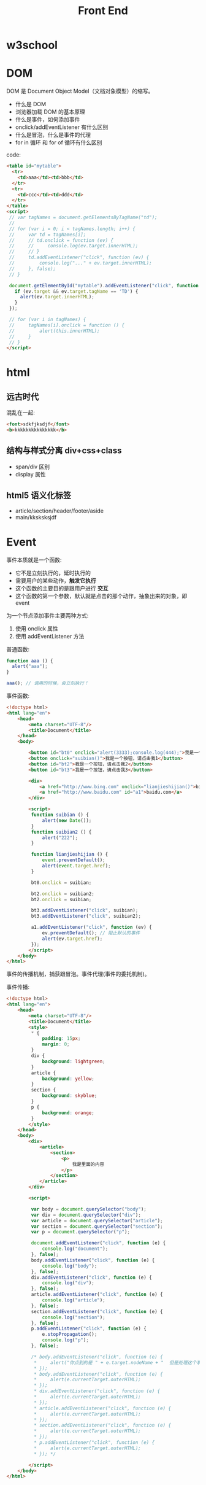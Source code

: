 #+TITLE: Front End



* w3school

[[file:img/scrot_2019-07-01_02-33-15.png]]


* DOM

DOM 是 Document Object Model（文档对象模型）的缩写。

- 什么是 DOM
- 浏览器加载 DOM 的基本原理
- 什么是事件，如何添加事件
- onclick/addEventListener 有什么区别
- 什么是冒泡，什么是事件的代理
- for in 循环 和 for of 循环有什么区别

code:
#+BEGIN_SRC html
  <table id="mytable">
    <tr>
      <td>aaa</td><td>bbb</td>
    </tr>
    <tr>
      <td>ccc</td><td>ddd</td>
    </tr>
  </table>
  <script>
   // var tagNames = document.getElementsByTagName("td");
   //
   // for (var i = 0; i < tagNames.length; i++) {
   //     var td = tagNames[i];
   //     // td.onclick = function (ev) {
   //     //     console.log(ev.target.innerHTML);
   //     // }
   //     td.addEventListener("click", function (ev) {
   //         console.log("..." + ev.target.innerHTML);
   //     }, false);
   // }

   document.getElementById("mytable").addEventListener("click", function (ev) {
     if (ev.target && ev.target.tagName == 'TD') {
       alert(ev.target.innerHTML);
     }
   });

   // for (var i in tagNames) {
   //     tagNames[i].onclick = function () {
   //         alert(this.innerHTML);
   //     }
   // }
  </script>
#+END_SRC

* html
** 远古时代

混乱在一起:
#+BEGIN_SRC html
  <font>sdkfjksdjf</font>
  <b>kkkkkkkkkkkkkkk</b>
#+END_SRC

** 结构与样式分离 div+css+class

- span/div 区别
- display 属性

** html5 语义化标签

- article/section/header/footer/aside
- main/kksksksjdf


* Event

事件本质就是一个函数:
- 它不是立刻执行的，延时执行的
- 需要用户的某些动作，*触发它执行*
- 这个函数的主要目的是跟用户进行 *交互*
- 这个函数的第一个参数，默认就是点击的那个动作，抽象出来的对象，即 event

为一个节点添加事件主要两种方式:
1. 使用 onclick 属性
2. 使用 addEventListener 方法

普通函数:
#+BEGIN_SRC js
  function aaa () {
    alert("aaa");
  }

  aaa(); // 调用的时候，会立刻执行！
#+END_SRC

事件函数:
#+BEGIN_SRC html
  <!doctype html>
  <html lang="en">
      <head>
          <meta charset="UTF-8"/>
          <title>Document</title>
      </head>
      <body>

          <button id="bt0" onclick="alert(3333);console.log(444);">我是一个按钮，请点击我0</button>
          <button onclick="suibian()">我是一个按钮，请点击我1</button>
          <button id="bt2">我是一个按钮，请点击我2</button>
          <button id="bt3">我是一个按钮，请点击我3</button>

          <div>
              <a href="http://www.bing.com" onclick="lianjieshijian()">bing.com</a>
              <a href="http://www.baidu.com" id="a1">baidu.com</a>
          </div>

          <script>
           function suibian () {
               alert(new Date());
           }
           function suibian2 () {
               alert("222");
           }

           function lianjieshijian () {
               event.preventDefault();
               alert(event.target.href);
           }

           bt0.onclick = suibian;

           bt2.onclick = suibian2;
           bt2.onclick = suibian;

           bt3.addEventListener("click", suibian);
           bt3.addEventListener("click", suibian2);

           a1.addEventListener("click", function (ev) {
               ev.preventDefault(); // 阻止默认的事件
               alert(ev.target.href);
           });
          </script>
      </body>
  </html>
#+END_SRC

事件的传播机制，捕获跟冒泡。事件代理(事件的委托机制)。

[[file:img/scrot_2019-07-02_07-45-38.png]]


事件传播:
#+BEGIN_SRC html
  <!doctype html>
  <html lang="en">
      <head>
          <meta charset="UTF-8"/>
          <title>Document</title>
          <style>
           ,* {
               padding: 15px;
               margin: 0;
           }
           div {
               background: lightgreen;
           }
           article {
               background: yellow;
           }
           section {
               background: skyblue;
           }
           p {
               background: orange;
           }
          </style>
      </head>
      <body>
          <div>
              <article>
                  <section>
                      <p>
                          我是里面的内容
                      </p>
                  </section>
              </article>
          </div>

          <script>

           var body = document.querySelector("body");
           var div = document.querySelector("div");
           var article = document.querySelector("article");
           var section = document.querySelector("section");
           var p = document.querySelector("p");

           document.addEventListener("click", function (e) {
               console.log("document");
           }, false);
           body.addEventListener("click", function (e) {
               console.log("body");
           }, false);
           div.addEventListener("click", function (e) {
               console.log("div");
           }, false);
           article.addEventListener("click", function (e) {
               console.log("article");
           }, false);
           section.addEventListener("click", function (e) {
               console.log("section");
           }, false);
           p.addEventListener("click", function (e) {
               e.stopPropagation();
               console.log("p");
           }, false);

           /* body.addEventListener("click", function (e) {
            ,*     alert("你点到的是 " + e.target.nodeName + "  但是处理这个事情的事件在 " + e.currentTarget.nodeName);
            ,* });
            ,* body.addEventListener("click", function (e) {
            ,*     alert(e.currentTarget.outerHTML);
            ,* });
            ,* div.addEventListener("click", function (e) {
            ,*     alert(e.currentTarget.outerHTML);
            ,* });
            ,* article.addEventListener("click", function (e) {
            ,*     alert(e.currentTarget.outerHTML);
            ,* });
            ,* section.addEventListener("click", function (e) {
            ,*     alert(e.currentTarget.outerHTML);
            ,* });
            ,* p.addEventListener("click", function (e) {
            ,*     alert(e.currentTarget.outerHTML);
            ,* }); */

          </script>
      </body>
  </html>

#+END_SRC
